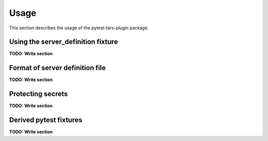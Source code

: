 .. Licensed under the Apache License, Version 2.0 (the "License");
.. you may not use this file except in compliance with the License.
.. You may obtain a copy of the License at
..
..    http://www.apache.org/licenses/LICENSE-2.0
..
.. Unless required by applicable law or agreed to in writing, software
.. distributed under the License is distributed on an "AS IS" BASIS,
.. WITHOUT WARRANTIES OR CONDITIONS OF ANY KIND, either express or implied.
.. See the License for the specific language governing permissions and
.. limitations under the License.


.. _`Usage`:

Usage
=====

This section describes the usage of the pytest-tars-plugin package.


.. _`Using the server_definition fixture`:

Using the server_definition fixture
-----------------------------------

**TODO: Write section**


.. _`Format of server definition file`:

Format of server definition file
--------------------------------

**TODO: Write section**


.. _`Protecting secrets`:

Protecting secrets
------------------

**TODO: Write section**


.. _`Derived pytest fixtures`:

Derived pytest fixtures
-----------------------

**TODO: Write section**

